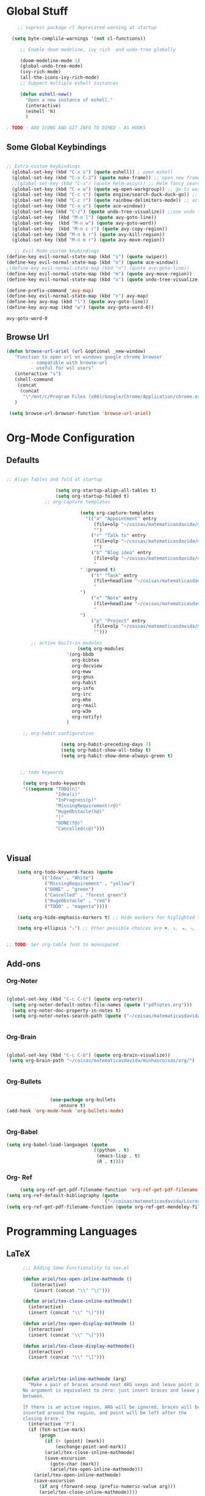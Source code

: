 * Global Stuff
  
#+begin_src emacs-lisp
    ;; supress package cl deprecated warning at startup

  (setq byte-complile-warnings '(not cl-functions))

     ;; Enable doom modeline, ivy rich  and undo-tree globally

     (doom-modeline-mode 1)
     (global-undo-tree-mode)
     (ivy-rich-mode)
     (all-the-icons-ivy-rich-mode)
     ;; Support multiple eshell instances

     (defun eshell-new()
       "Open a new instance of eshell."
       (interactive)
       (eshell 'N)
       )

; TODO : ADD ICONS AND GIT INFO TO DIRED - AS HOOKS

#+end_src


** Some Global Keybindings
#+begin_src emacs-lisp

  ;; Extra custom keybindings
    (global-set-key (kbd "C-x s") (quote eshell)) ; open eshell
    (global-set-key (kbd "C-x C-2") (quote make-frame)) ;; open new frame
    ;;(global-set-key (kbd "C-s") (quote helm-occur)) ;; Helm fancy search
    (global-set-key (kbd "C-x w") (quote wg-open-workgroup)) ;; go-to workgroups
    (global-set-key (kbd "C-c s") (quote engine/search-duck-duck-go)) ;; search the web
    (global-set-key (kbd "C-c r") (quote rainbow-delimiters-mode)) ;; activate rainbow delimiters
    (global-set-key (kbd "C-x o") (quote ace-window))
    (global-set-key (kbd "C-z") (quote undo-tree-visualize)) ;;use undo tree with reasonable shortcut - NOT WORKING
    (global-set-key  (kbd "M-n l") (quote avy-goto-line))
    (global-set-key  (kbd "M-n w") (quote avy-goto-word))
    (global-set-key  (kbd "M-n c r") (quote avy-copy-region))
    (global-set-key (kbd "M-n k r") (quote avy-kill-region))
    (global-set-key (kbd "M-n m r") (quote avy-move-region))
    #+end_src

 #+begin_src emacs-lisp
      ;; Evil Mode custom keybindings
   (define-key evil-normal-state-map (kbd "s") (quote swiper))
   (define-key evil-normal-state-map (kbd "o") (quote ace-window))
   ;(define-key evil-normal-state-map (kbd "n") (quote avy-goto-line))
   (define-key evil-normal-state-map (kbd "m") (quote avy-move-region))
   (define-key evil-normal-state-map (kbd "u") (quote undo-tree-visualize))

   (define-prefix-command 'avy-map)
   (define-key evil-normal-state-map (kbd "n") avy-map)
   (define-key avy-map (kbd "l") (quote avy-goto-line))
   (define-key avy-map (kbd "w") (quote avy-goto-word-0))

 #+end_src

 #+RESULTS:
 : avy-goto-word-0

** Browse Url
#+begin_src emacs-lisp
 (defun browse-url-ariel (url &optional _new-window)
    "Function to open url on windows google chrome browser
          - compatible with browse-url
          - useful for wsl users"
    (interactive "s")
    (shell-command
     (concat
      (concat
       "\"/mnt/c/Program Files (x86)/Google/Chrome/Application/chrome.exe\"" " ") url ))
    )

  (setq browse-url-browser-function 'browse-url-ariel)

#+end_src

#+RESULTS:
: browse-url-ariel

* Org-Mode Configuration
** Defaults
   #+begin_src emacs-lisp

     ;; Align Tables and fold at startup

                       (setq org-startup-align-all-tables t)
                       (setq org-startup-folded t)
                   ;; org-capture templates

                                (setq org-capture-templates
                                  '(("a" "Appointment" entry
                                     (file+olp "~/coisas/matematicasdavida/minhascoisas/org/personal.org" "External Communication" "Appointments")
                                     "")
                                    ("r" "Talk to" entry
                                     (file+olp "~/coisas/matematicasdavida/minhascoisas/org/personal.org" "External Communication" "Talk to")
                                     "")
                                    ("b" "Blog idea" entry
                                     (file+olp "~/coisas/matematicasdavida/minhascoisas/org/application.org" "Build/Improve Website" "Add Content")
                                     "
                                " :prepend t)
                                    ("t" "Task" entry
                                     (file+headline "~/coisas/matematicasdavida/minhascoisas/org/notes.org" "Captured Tasks")
                                     "
                                ")
                                    ("n" "Note" entry
                                     (file+headline "~/coisas/matematicasdavida/minhascoisas/org/notes.org" "Notespace")
                                     "
                                ")
                                    ("p" "Project" entry
                                     (file+olp "~/coisas/matematicasdavida/minhascoisas/org/notes.org" "Captured Projects")
                                     "")))

              ;; active built-in modules
                               (setq org-modules
                           '(org-bbdb
                             org-bibtex
                             org-docview
                             org-eww
                             org-gnus
                             org-habit
                             org-info
                             org-irc
                             org-mhe
                             org-rmail
                             org-w3m
                             org-notify)
                           )

           ;; org-habit configuration

                         (setq org-habit-preceding-days 7)
                         (setq org-habit-show-all-today t)
                         (setq org-habit-show-done-always-green t)


          ;; todo keywords

           (setq org-todo-keywords
           '((sequence "TODO(n)"
                       "Idea(i)"
                       "InProgress(p)"
                       "MissingRequirement(r@)"
                       "HugeObstacle(h@)"
                       "|"
                       "DONE(f@)"
                       "Cancelled(c@)")))

         

   #+end_src
   
** Visual
   #+begin_src emacs-lisp
         (setq org-todo-keyword-faces (quote
                  (("Idea" . "White")
                   ("MissingRequirement" . "yellow")
                   ("DONE" . "green")
                   ("Cancelled" . "forest green")
                   ("HugeObstacle" . "red")
                   ("TODO" . "magenta"))))

         (setq org-hide-emphasis-markers t) ;; Hide markers for higlighted text (bold, italic, etc...)

         (setq org-ellipsis "⤵") ;; Other possible choices are ▼, ↴, ⬎, ⤷, and ⋱.


     ;; TODO: Ser org-table font to monospaced
   #+end_src

** Add-ons
*** Org-Noter
    #+begin_src emacs-lisp
     
                   (global-set-key (kbd "C-c C-n") (quote org-noter))
                     (setq org-noter-default-notes-file-names (quote ("pdfnotes.org")))
                     (setq org-noter-doc-property-in-notes t)
                     (setq org-noter-notes-search-path (quote ("~/coisas/matematicasdavida/minhascoisas/org")))


    #+end_src
*** Org-Brain
 #+begin_src emacs-lisp

             (global-set-key (kbd "C-c C-b") (quote org-brain-visualize))
              (setq org-brain-path "~/coisas/matematicasdavida/minhascoisas/org/")


 #+end_src
*** Org-Bullets
    #+begin_src emacs-lisp

                      (use-package org-bullets                                                                                               
                         :ensure t)                                                                                                          
      (add-hook 'org-mode-hook 'org-bullets-mode)
 

    #+end_src
*** Org-Babel
#+begin_src emacs-lisp
                     (setq org-babel-load-languages (quote
                                                     ((python . t)
                                                      (emacs-lisp . t)
                                                      (R . t))))
#+end_src
*** Org- Ref
#+begin_src emacs-lisp
                        (setq org-ref-get-pdf-filename-function 'org-ref-get-pdf-filename-helm-bibtex)
                   (setq org-ref-default-bibliography (quote
                                                       ("~/coisas/matematicasdavida/Livros/library.bib")))
                   (setq org-ref-get-pdf-filename-function (quote org-ref-get-mendeley-filename))
#+end_src
* Programming Languages
** LaTeX
 #+begin_src emacs-lisp
          ;;; Adding Some Functionality to tex.el

          (defun ariel/tex-open-inline-mathmode ()
             (interactive)
              (insert (concat "\\" "\(")))

          (defun ariel/tex-close-inline-mathmode()
            (interactive)
            (insert (concat "\\" "\)")))

          (defun ariel/tex-open-display-mathmode ()
            (interactive)
            (insert (concat "\\" "\[")))

          (defun ariel/tex-close-display-mathmode()
            (interactive)
            (insert (concat "\\" "\]")))



          (defun ariel/tex-inline-mathmode (arg)
            "Make a pair of braces around next ARG sexps and leave point inside.
          No argument is equivalent to zero: just insert braces and leave point
          between.

          If there is an active region, ARG will be ignored, braces will be
          inserted around the region, and point will be left after the
          closing brace."
            (interactive "P")
            (if (TeX-active-mark)
                (progn
                  (if (< (point) (mark))
                      (exchange-point-and-mark))
                  (ariel/tex-close-inline-mathmode)
                  (save-excursion
                    (goto-char (mark))
                    (ariel/tex-open-inline-mathmode)))
              (ariel/tex-open-inline-mathmode)
              (save-excursion
                (if arg (forward-sexp (prefix-numeric-value arg)))
                (ariel/tex-close-inline-mathmode))))

          (defun ariel/tex-display-mathmode (arg)
            "Make a pair of braces around next ARG sexps and leave point inside.
          No argument is equivalent to zero: just insert braces and leave point
          between.

          If there is an active region, ARG will be ignored, braces will be
          inserted around the region, and point will be left after the
          closing brace."
            (interactive "P")
            (if (TeX-active-mark)
                (progn
                  (if (< (point) (mark))
                      (exchange-point-and-mark))
                  (ariel/tex-close-display-mathmode)
                  (save-excursion
                    (goto-char (mark))
                    (ariel/tex-open-display-mathmode)))
              (ariel/tex-open-display-mathmode)
              (save-excursion
                (if arg (forward-sexp (prefix-numeric-value arg)))
                (ariel/tex-close-display-mathmode))))


          (defun ariel/inline-dollar-mathmode (arg)
              "Make a pair of braces around next ARG sexps and leave point inside.
          No argument is equivalent to zero: just insert braces and leave point
          between.

          If there is an active region, ARG will be ignored, braces will be
          inserted around the region, and point will be left after the
          closing brace."
              (interactive "P")
              (if (TeX-active-mark)
                  (progn
                    (if (< (point) (mark))
                        (exchange-point-and-mark))
                    (TeX-insert-dollar)
                    (save-excursion
                      (goto-char (mark))
                      (TeX-insert-dollar)))
                (TeX-insert-dollar)
                (save-excursion
                  (if arg (forward-sexp (prefix-numeric-value arg)))
                  (TeX-insert-dollar))))


       ;; Set Keybindings for the functions above - How can I auto run the following function after latex mode?


    (defun ariel/latex-adjust-keybindings ()
     (interactive)
     (eval-after-load 'latex-mode
        (progn
        (define-key spacemacs-latex-mode-map (kbd "m") 'nil)
        (define-key spacemacs-latex-mode-map (kbd "m i") 'ariel/tex-inline-mathmode)
        (define-key spacemacs-latex-mode-map (kbd "m d") 'ariel/tex-display-mathmode)
        (define-key LaTeX-mode-map (kbd "C-c m i") 'ariel/tex-inline-mathmode)
        (define-key LaTeX-mode-map  (kbd "C-c m d") 'ariel/tex-display-mathmode)
        )))


    (add-hook 'tex-mode-hook 'ariel/latex-adjust-keybindings)

  #+end_src
*** Setting up output with pdf-tools
  
 #+begin_src emacs-lisp
                                                                                                                                          ;;
       (setq TeX-view-program-selection                                                                                        ;;
             (quote (                                                                                                          ;;
                      ((output-dvi has-no-display-manager) "PDF Tools")                                                         ;;
                     ((output-dvi style-pstricks) "PDF Tools")                                                                 ;;
                     (output-dvi "PDF Tools")                                                                                  ;;
                     (output-pdf "PDF Tools")                                                                                  ;;
                     (output-html "PDF Tools")))) 
   #+end_src
** Python

   Setting Python 3 as default
   
   #+begin_src emacs-lisp
               (setq elpy-rpc-python-command "python3")                                                                                ;;
               (setq python-shell-interpreter "python3")
  #+end_src emacs-lisp

* Misc
** Elfeed
   #+begin_src emacs-lisp
        (setq rmh-elfeed-org-files(quote
                                 ("~/coisas/matematicasdavida/minhascoisas/org/rssfeeds.org")))
   #+end_src
* Left to organize
** Wolfram Mode  
#+begin_src emacs-lisp


      ;; Set wolfram mode for .m files - include other wolfram extensions
        (add-to-list 'auto-mode-alist '("\.m$" . wolfram-mode))

        ;; Set PDFView mode from pdf-tools as default to pdf files
        (add-hook 'emacs-startup-hook 'pdf-tools-install)
        (add-to-list 'auto-mode-alist '("\.pdf$" . pdf-view-mode))
      ;; Python mode hook - enable elpy
        (add-hook 'python-mode-hook #'elpy-mode)


                                            ;;
                                                                                                                         ;;
 (setq-default ess-dialect "R")                                                                                          ;;
 (setq-default inferior-R-args "--no-restore-history --no-save ")                                                        ;;
                                                                                                                              ;;

  ; ;;goto wolfram docs                                                                                                     ;;
                                                                                                                                    ;;
   (defun goto-wolfram-documentation ()                                                                                    ;;
        (interactive)                                                                                                         ;;
        (browse-url "https://reference.wolfram.com/language/"))                                                               ;;
                                                                                                                               ;;
       (defun search-wolfram-documentation ()                                                                                  ;;
         (interactive)                                                                                                         ;;
         (browse-url (concat "https://reference.wolfram.com/search/"                                                           ;;
                             (concat "?q=" (read-string "What do you want to search for? "))))                                 ;;
              )                                                                                                                     ;;
      ;; ;;                                                                                                                         ;;
      ;; ;;                                                                                                                         ;;

      ;; ;;                                                                                                                         ;;
      ;; ;; ;;; Some Variables                                                                                                      ;;
                                                                             ;;
       (setq bibtex-completion-notes-path "~/coisas/matematicasdavida/minhascoisas/org/pdfnotes.org")                          ;;
       (setq bibtex-completion-pdf-field "nil")                                                                                ;;
                                                                                                                               ;;

      ;; ;; ;; Python                                                                                                               ;;
                                                                                                                               ;;



      (setq reftex-default-bibliography (quote
                                                  ("~/coisas/matematicasdavida/Livros/library.bib")))



      ;; wolfram-mode

      (setq wolfram-path "/mnt/c/Ariel/")
      (setq wolfram-program
        "/mnt/c/Program-Files/Wolfram-Research/Mathematica/12.0/math.exe")

      #+end_src
                   
      

